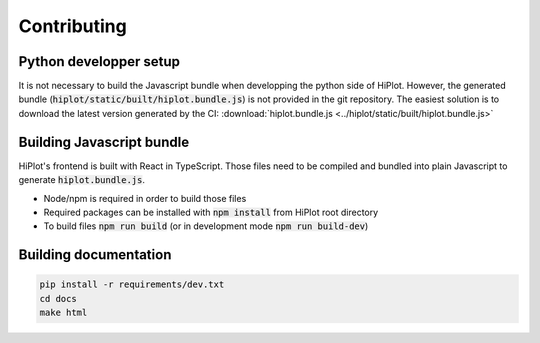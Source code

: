 .. _contributing:

Contributing
==========================

Python developper setup
--------------------------

It is not necessary to build the Javascript bundle when developping the python side of HiPlot. However, the generated bundle (:code:`hiplot/static/built/hiplot.bundle.js`) is not
provided in the git repository. The easiest solution is to download the latest version generated by the CI: :download:`hiplot.bundle.js <../hiplot/static/built/hiplot.bundle.js>`

Building Javascript bundle
--------------------------

HiPlot's frontend is built with React in TypeScript. Those files need to be compiled and bundled into plain Javascript to generate :code:`hiplot.bundle.js`.

* Node/npm is required in order to build those files
* Required packages can be installed with :code:`npm install` from HiPlot root directory
* To build files :code:`npm run build` (or in development mode :code:`npm run build-dev`)



Building documentation
--------------------------

.. code-block:: bash

    pip install -r requirements/dev.txt
    cd docs
    make html
